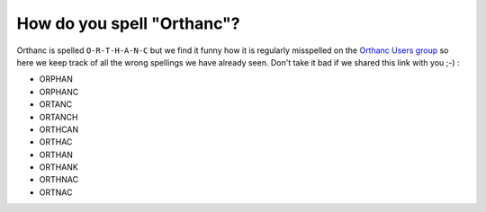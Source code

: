 How do you spell "Orthanc"?
===========================

Orthanc is spelled ``O-R-T-H-A-N-C`` but we find it funny how it is
regularly misspelled on the `Orthanc Users group <https://discourse.orthanc-server.org/>`__
so here we keep track of all the wrong spellings we have already seen.
Don't take it bad if we shared this link with you ;-) :

- ORPHAN
- ORPHANC
- ORTANC
- ORTANCH
- ORTHCAN
- ORTHAC
- ORTHAN
- ORTHANK
- ORTHNAC
- ORTNAC
